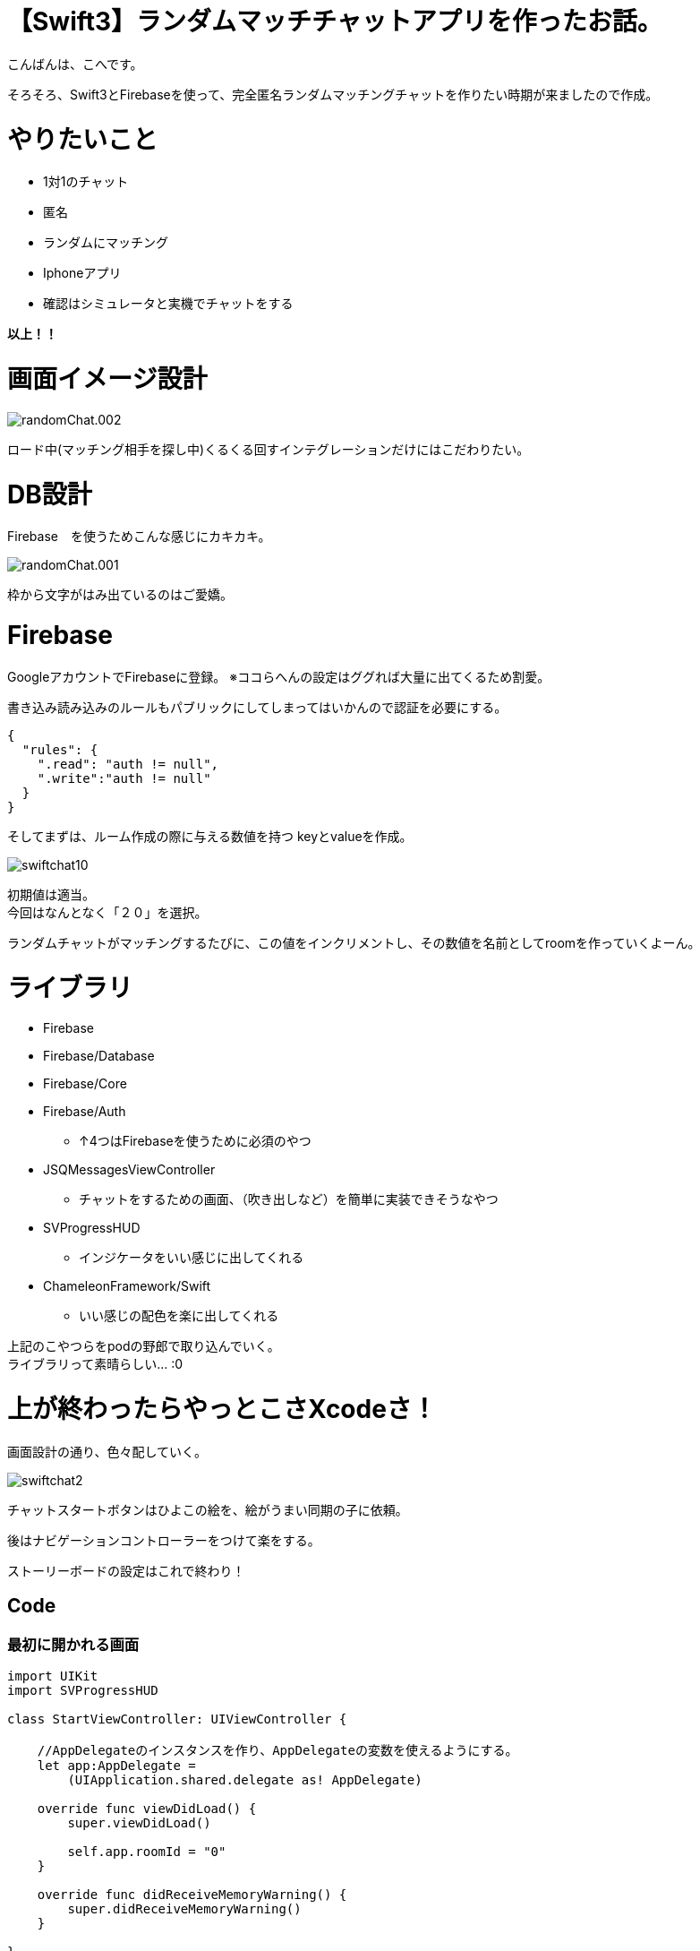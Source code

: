 # 【Swift3】ランダムマッチチャットアプリを作ったお話。
:published_at: 2017-05-19
:hp-alt-title: swift chat
:hp-tags: kohe,swift3,chat,Firebase

こんばんは、こへです。 +


そろそろ、Swift3とFirebaseを使って、完全匿名ランダムマッチングチャットを作りたい時期が来ましたので作成。 +

# やりたいこと
 
 * 1対1のチャット
 * 匿名
 * ランダムにマッチング 
 * Iphoneアプリ
 * 確認はシミュレータと実機でチャットをする

*以上！！*    

# 画面イメージ設計

image::kohe/randomChat.002.png[]

ロード中(マッチング相手を探し中)くるくる回すインテグレーションだけにはこだわりたい。

# DB設計
Firebase　を使うためこんな感じにカキカキ。

image::kohe/randomChat.001.png[]

枠から文字がはみ出ているのはご愛嬌。



# Firebase

GoogleアカウントでFirebaseに登録。
※ココらへんの設定はググれば大量に出てくるため割愛。

書き込み読み込みのルールもパブリックにしてしまってはいかんので認証を必要にする。

```
{
  "rules": {
    ".read": "auth != null",
    ".write":"auth != null"
  }
}
```

そしてまずは、ルーム作成の際に与える数値を持つ keyとvalueを作成。

image::kohe/swiftchat10.png[]

初期値は適当。 +
今回はなんとなく「２０」を選択。

ランダムチャットがマッチングするたびに、この値をインクリメントし、その数値を名前としてroomを作っていくよーん。


# ライブラリ

* Firebase
* Firebase/Database
* Firebase/Core
* Firebase/Auth
** ↑4つはFirebaseを使うために必須のやつ
* JSQMessagesViewController
** チャットをするための画面、（吹き出しなど）を簡単に実装できそうなやつ 
* SVProgressHUD
** インジケータをいい感じに出してくれる
* ChameleonFramework/Swift
** いい感じの配色を楽に出してくれる

上記のこやつらをpodの野郎で取り込んでいく。 +
ライブラリって素晴らしい… :0

# 上が終わったらやっとこさXcodeさ！

画面設計の通り、色々配していく。

image::kohe/swiftchat2.png[]

チャットスタートボタンはひよこの絵を、絵がうまい同期の子に依頼。

後はナビゲーションコントローラーをつけて楽をする。

ストーリーボードの設定はこれで終わり！

## Code

### 最初に開かれる画面

```


import UIKit
import SVProgressHUD

class StartViewController: UIViewController {

    //AppDelegateのインスタンスを作り、AppDelegateの変数を使えるようにする。
    let app:AppDelegate =
        (UIApplication.shared.delegate as! AppDelegate)
  
    override func viewDidLoad() {
        super.viewDidLoad()
        
        self.app.roomId = "0"
    }

    override func didReceiveMemoryWarning() {
        super.didReceiveMemoryWarning()
    }
    
}


```


### AppDelegate

```
    var window: UIWindow?
    var deiceToken:String?
    var roomId:String?
    var newRoomId:String?
    var targetId:String?
    var chatStartFlg:Bool?

```
スーパグローバル変数的なものを定義。


### チャットの部分の画面の

```
import UIKit
import Firebase
import JSQMessagesViewController
import SVProgressHUD

class ViewController: JSQMessagesViewController {
    
    var messages: [JSQMessage]?
    
    var incomingBubble: JSQMessagesBubbleImage!
    var outgoingBubble: JSQMessagesBubbleImage!
    var exitcomingBubble:JSQMessagesBubbleImage!
    
    
    var incomingAvatar: JSQMessagesAvatarImage!
    var outgoingAvatar: JSQMessagesAvatarImage!
    
    var uid:String = UUID().uuidString
    
    let userRef  = FIRDatabase.database().reference().child("users")
    let rootRef  = FIRDatabase.database().reference()
    
    let userDefaults = UserDefaults.standard
    
    //AppDelegateのインスタンスを作り、AppDelegateの変数を使えるようにする。
    let app:AppDelegate =
        (UIApplication.shared.delegate as! AppDelegate)
    
    
    override func viewDidLoad() {
        super.viewDidLoad()
      
        
        //初回時のみ自分のIDを保存しておく、それ移行は使い回し
        if(userDefaults.string(forKey: "uid") != nil){
            uid = userDefaults.string(forKey: "uid")!
        }else{
            userDefaults.set(uid, forKey: "uid")
        }
        
        print("自分のuid→\(self.uid)")
        
        //Indicatorを回す
        SVProgressHUD.setDefaultStyle(SVProgressHUDStyle.dark)
        //↓の処理を入れるとIndicatorが回っている間は背後のuiが非活性になる。
   //     SVProgressHUD.setDefaultMaskType(SVProgressHUDMaskType.black)
        SVProgressHUD.show(withStatus: "チャット相手をさがしています")
        
        self.app.chatStartFlg = false

        //表示される名前(未実装)
        self.senderDisplayName = "hoge"
        setupFirebase()
        getRoom()
        setupChatUi()
        
        self.messages = []
    }
    
    func setupFirebase() {
        
        //匿名アカウントを認証する
        FIRAuth.auth()?.signInAnonymously() { (user, error) in
            if error != nil {
                //エラー時の処理
                print("失敗")
                return
            }
            //成功時の処理
            print("成功")
       
        }
    }
    
    func getRoom(){
        
        let user = ["name": senderDisplayName,
                        "inRoom": "0",
                        "waitingFlg": "0"]
        
        userRef.child(self.uid
            ).setValue(user)
        
        
        //一回だけwaitingFlgが１のユーザを取得
        userRef.queryOrdered(byChild: "waitingFlg").queryEqual(toValue: "1").observeSingleEvent(of: .value, with: { (snapshot) in
            
            let value = snapshot.value as? NSDictionary
                        
            if(value != nil){
                if (value!.count >= 1) {
                    //ルームを作る側の処理
                    print(value!.count);
                    print("value \(value!)")
                    print("↑初回ボタン押下時に、waitingFlgが１のユーザ")
                    
                    self.createRoom(value: value as! Dictionary<AnyHashable, Any>)
                }
            } else {
                //ルームを作られるのを待つ側の処理
                self.userRef.child(self.uid).updateChildValues(["waitingFlg":"1"])
                self.checkMyWaitingFlg();
            }
        });
        
        
    }
    
    //他のユーザが自分とマッチするまで待機する。
    func checkMyWaitingFlg(){
        userRef.child(self.uid).observe(FIRDataEventType.childChanged, with: { (snapshot) in
            print(snapshot)
            let snapshotVal = snapshot.value as! String
            let snapshotKey = snapshot.key 
            
            if (snapshotVal == "0" && snapshotKey == "waitingFlg"){
                self.getJoinRoom()
            }
        })
    }
    
    
    //自信のjoinする（している）roomIdを取得
    func getJoinRoom(){
        userRef.child(self.uid).child("inRoom").observeSingleEvent(of: .value, with: { (snapshot) in
            //帰ってくる値が１つしか無いからstr型になる
            let snapshotValue = snapshot.value as! String
            self.app.roomId   = snapshotValue
            
            if(self.app.roomId != "0"){
                print("roomId→ \(self.app.roomId!)")
                print("チャットを開始します")
                self.getMessages()
            }
          
        })
        
    }
    
    //roomIdからそのroomのmessage情報を取得する
    //chatが始まる際必ず呼ばれるmethod
    func getMessages(){
        
        //Indicatorを止める
        SVProgressHUD.dismiss()
        
        SVProgressHUD.showSuccess(withStatus: "マッチングしました！")
        
        self.app.chatStartFlg = true
        

        //【非同期】子要素が増えるたびにmessageに値を追加する。
        rootRef.child("rooms").child(self.app.roomId!).queryLimited(toLast: 100).observe(FIRDataEventType.childAdded, with: { (snapshot) in
            let snapshotValue = snapshot.value as! NSDictionary
            let text          = snapshotValue["text"] as! String
            let sender        = snapshotValue["from"] as! String
            let name          = snapshotValue["name"] as! String
            
            print("display名前→\(name)")
            let message       = JSQMessage(senderId: sender, displayName: name, text: text)
            self.messages?.append(message!)
            self.finishReceivingMessage()
        })
    
    }
    
    
    func createRoom(value:Dictionary<AnyHashable, Any>){
        
        //chatを始めるユーザを取得。
        
        for (key,val) in value {
            
            //自分のidと違うユーザを取得
            if (key as! String != self.uid){
                
                //待機中のユーザがいた場合(必ずこの処理で居るが)の処理
                print("待機中のユーザId\(key)")
                self.app.targetId = key as? String
                
            }
        }
        
        
        print("チャット開始するユーザId\(self.app.targetId!)")
       
        //新規のRoomを作るための数値を取得
        getNewRoomId()
     
        
    }
    
    var count:Int = 1
    
    //新しくルームを作る際の数値を取得、そしてDBも更新
    func getNewRoomId(){
        
        FIRDatabase.database().reference().child("roomKeyNum").observeSingleEvent(of: .value, with: { (snapshot) in
            
            if !(snapshot.value is NSNull){
                self.count = (snapshot.value as! Int) + 1
            }
            FIRDatabase.database().reference()
                .child("roomKeyNum")
                .setValue(self.count)
            
            self.app.newRoomId = String(self.count)
            self.updateEachUserInfo()
            
        }) { (error) in
            print(error.localizedDescription)
        }
        
    }
    
    //one2oneでマッチした場合、お互いの情報を更新する。
    func updateEachUserInfo(){
        
        self.app.roomId = self.app.newRoomId
        
        print (self.app.roomId!)
        print (self.app.newRoomId!)
        //ユーザ情報を書き換えていく。
        userRef.child(self.app.targetId!).updateChildValues(["inRoom":self.app.roomId!])
        userRef.child(self.app.targetId!).updateChildValues(["waitingFlg":"0"])
        userRef.child(self.uid).updateChildValues(["inRoom":self.app.roomId!])
        userRef.child(self.uid).updateChildValues(["waitingFlg":"0"])
        
        //新しく作ったルームのidの情報を取ってくる処理【非同期】
        getMessages()
    }
    
    func setupChatUi() {
        inputToolbar!.contentView!.leftBarButtonItem = nil
        automaticallyScrollsToMostRecentMessage = true
        
        //firebaseのfromカラムに入る値
        self.senderId = self.uid
        
        //       self.incomingAvatar = JSQMessagesAvatarImageFactory.avatarImage(with: UIImage(named:"icon_default"), diameter: 64)
        
        //       self.outgoingAvatar = JSQMessagesAvatarImageFactory.avatarImage(with: UIImage(named:"icon_default"), diameter: 64)
        
        self.collectionView.collectionViewLayout.incomingAvatarViewSize = CGSize.zero
        
        self.collectionView.collectionViewLayout.outgoingAvatarViewSize = CGSize.zero
        
        
        let bubbleFactory = JSQMessagesBubbleImageFactory()
        self.incomingBubble = bubbleFactory?.incomingMessagesBubbleImage(
            with: UIColor.gray)
        self.outgoingBubble = bubbleFactory?.outgoingMessagesBubbleImage(
            with: UIColor.jsq_messageBubbleGreen())
        self.exitcomingBubble = bubbleFactory?.incomingMessagesBubbleImage(
            with: UIColor.jsq_messageBubbleRed())
    }
    
    
    
    //別の画面に遷移する直前に実行される処理
    override func viewWillDisappear(_ animated: Bool) {
        super.viewWillDisappear(animated)
        print("ViewController/viewWillDisappear/別の画面に遷移する直前")
        
    }
    
    
    override func viewDidDisappear(_ animated: Bool) {
        super.viewDidDisappear(animated)
        print("ViewController/viewDidDisappear/別の画面に遷移した直後")
        
        userRef.child(self.uid).updateChildValues(["waitingFlg":"0"])
        
        //Indicatorを止める
        SVProgressHUD.dismiss()
        
        if(self.app.roomId != "0"){
            //相手に退室のメッセージを送るようにする。
            let endMsg = "~相手が退出したよ!!~"
            sendTextToDb(text: endMsg,exitFlg: true)
            self.app.roomId = "0"
        }
    }
    
    
    
    //====================↓JSQMessageの色々======================//
    
    
    //メッセージの送信
    override func didPressSend(_ button: UIButton!, withMessageText text: String!, senderId: String!, senderDisplayName: String!, date: Date!) {
        
        self.finishSendingMessage(animated: true)
        
        if(self.app.chatStartFlg! == true){
            sendTextToDb(text: text)
        }else{
            print("チャット相手検索中です。")
        }
        
    }
    
    func sendTextToDb(text: String,exitFlg:Bool = false) {
        //データベースへの送信（後述）
        
        let rootRef = FIRDatabase.database().reference()
        
        var tmpSenderId = senderId as String
        if(exitFlg){
            tmpSenderId = "exit"
        }
        
        let post:Dictionary<String, Any>? = ["from": tmpSenderId,
                                             "name": senderDisplayName,
                                             "text": text]
       
        let postRef = rootRef.child("rooms").child(self.app.roomId!).childByAutoId()
       
        postRef.setValue(post)
        
        
    }
    
    override func collectionView(_ collectionView: JSQMessagesCollectionView!, messageDataForItemAt indexPath: IndexPath!) -> JSQMessageData! {
        return self.messages?[indexPath.item]
    }
    
    //バブルの色を返す。
    override func collectionView(_ collectionView: JSQMessagesCollectionView!, messageBubbleImageDataForItemAt indexPath: IndexPath!) -> JSQMessageBubbleImageDataSource! {
        let message = self.messages?[indexPath.item]
        if message?.senderId == self.senderId {
            return self.outgoingBubble
        } else if message?.senderId == "exit"{
            return self.exitcomingBubble
        }
        return self.incomingBubble
    }
    
    //アバター（サムネを返す）
    override func collectionView(_ collectionView: JSQMessagesCollectionView!,
                                 avatarImageDataForItemAt indexPath: IndexPath!) -> JSQMessageAvatarImageDataSource! {
        let message = self.messages?[indexPath.item]
        if message?.senderId == self.senderId {
            return self.outgoingAvatar
        }
        return self.incomingAvatar
    }
    
    override func collectionView(_ collectionView: UICollectionView, numberOfItemsInSection section: Int) -> Int {
        return (self.messages?.count)!
    }
}


```

# 動き
image::kohe/swiftchat.gif[]

これに色々と機能をつけてリリースしますんでそのときはおなしゃす:)


[red]#お# [orange]#わ# [yellow]#り#

